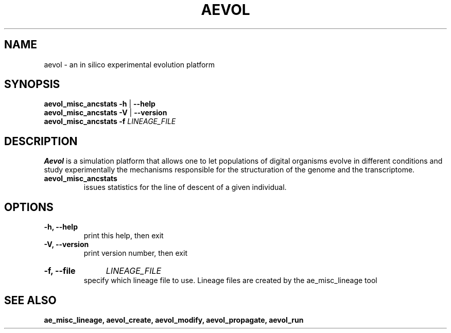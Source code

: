 ./"test with man -l <file>
.TH AEVOL "1" "July 2014" "aevol 4.4" "User Manual"
.SH NAME
aevol \- an in silico experimental evolution platform
.SH SYNOPSIS
.B aevol_misc_ancstats \-h
|
.B \-\-help
.br
.B aevol_misc_ancstats \-V
|
.B \-\-version
.br
.B aevol_misc_ancstats \fB\-f\fI LINEAGE_FILE
.SH DESCRIPTION
.B Aevol
is a simulation platform that allows one to let populations of digital organisms evolve in different conditions and study experimentally the mechanisms responsible for the structuration of the genome and the transcriptome.
.TP
.B aevol_misc_ancstats
issues statistics for the line of descent of a given individual.
.SH OPTIONS
.TP
.B \-h, \-\-help
print this help, then exit
.TP
.B \-V, \-\-version
print version number, then exit
.HP
.B \-f, \-\-file
.I  LINEAGE_FILE
.br
specify which lineage file to use. Lineage files are created by the ae_misc_lineage tool
.SH "SEE ALSO"
.B ae_misc_lineage, aevol_create, aevol_modify, aevol_propagate, aevol_run
